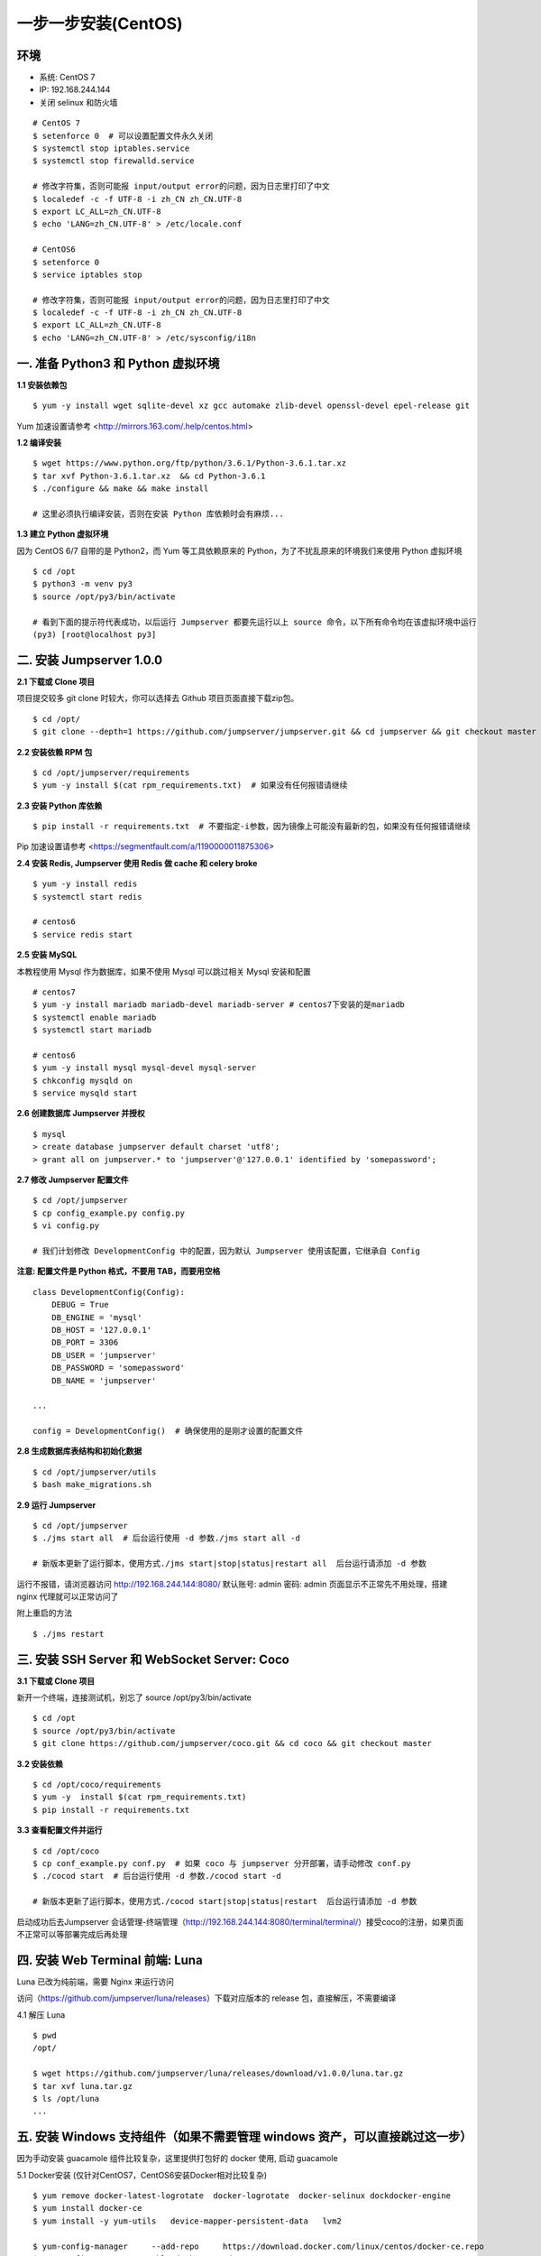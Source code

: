 一步一步安装(CentOS)
--------------------------

环境
~~~~~~~

-  系统: CentOS 7
-  IP: 192.168.244.144
-  关闭 selinux 和防火墙

::

    # CentOS 7
    $ setenforce 0  # 可以设置配置文件永久关闭
    $ systemctl stop iptables.service
    $ systemctl stop firewalld.service

    # 修改字符集，否则可能报 input/output error的问题，因为日志里打印了中文
    $ localedef -c -f UTF-8 -i zh_CN zh_CN.UTF-8
    $ export LC_ALL=zh_CN.UTF-8
    $ echo 'LANG=zh_CN.UTF-8' > /etc/locale.conf

    # CentOS6
    $ setenforce 0
    $ service iptables stop

    # 修改字符集，否则可能报 input/output error的问题，因为日志里打印了中文
    $ localedef -c -f UTF-8 -i zh_CN zh_CN.UTF-8
    $ export LC_ALL=zh_CN.UTF-8
    $ echo 'LANG=zh_CN.UTF-8' > /etc/sysconfig/i18n

一. 准备 Python3 和 Python 虚拟环境
~~~~~~~~~~~~~~~~~~~~~~~~~~~~~~~~~~~~~~~~~

**1.1 安装依赖包**

::

    $ yum -y install wget sqlite-devel xz gcc automake zlib-devel openssl-devel epel-release git

Yum 加速设置请参考 <http://mirrors.163.com/.help/centos.html>

**1.2 编译安装**

::

    $ wget https://www.python.org/ftp/python/3.6.1/Python-3.6.1.tar.xz
    $ tar xvf Python-3.6.1.tar.xz  && cd Python-3.6.1
    $ ./configure && make && make install

    # 这里必须执行编译安装，否则在安装 Python 库依赖时会有麻烦...

**1.3 建立 Python 虚拟环境**

因为 CentOS 6/7 自带的是 Python2，而 Yum 等工具依赖原来的 Python，为了不扰乱原来的环境我们来使用 Python 虚拟环境

::

    $ cd /opt
    $ python3 -m venv py3
    $ source /opt/py3/bin/activate

    # 看到下面的提示符代表成功，以后运行 Jumpserver 都要先运行以上 source 命令，以下所有命令均在该虚拟环境中运行
    (py3) [root@localhost py3]

二. 安装 Jumpserver 1.0.0
~~~~~~~~~~~~~~~~~~~~~~~~~~~~~~

**2.1 下载或 Clone 项目**

项目提交较多 git clone 时较大，你可以选择去 Github 项目页面直接下载zip包。

::

    $ cd /opt/
    $ git clone --depth=1 https://github.com/jumpserver/jumpserver.git && cd jumpserver && git checkout master

**2.2 安装依赖 RPM 包**

::

    $ cd /opt/jumpserver/requirements
    $ yum -y install $(cat rpm_requirements.txt)  # 如果没有任何报错请继续

**2.3 安装 Python 库依赖**

::

    $ pip install -r requirements.txt  # 不要指定-i参数，因为镜像上可能没有最新的包，如果没有任何报错请继续

Pip 加速设置请参考 <https://segmentfault.com/a/1190000011875306>

**2.4 安装 Redis, Jumpserver 使用 Redis 做 cache 和 celery broke**

::

    $ yum -y install redis
    $ systemctl start redis

    # centos6
    $ service redis start


**2.5 安装 MySQL**

本教程使用 Mysql 作为数据库，如果不使用 Mysql 可以跳过相关 Mysql 安装和配置

::

    # centos7
    $ yum -y install mariadb mariadb-devel mariadb-server # centos7下安装的是mariadb
    $ systemctl enable mariadb
    $ systemctl start mariadb

    # centos6
    $ yum -y install mysql mysql-devel mysql-server
    $ chkconfig mysqld on
    $ service mysqld start

**2.6 创建数据库 Jumpserver 并授权**

::

    $ mysql
    > create database jumpserver default charset 'utf8';
    > grant all on jumpserver.* to 'jumpserver'@'127.0.0.1' identified by 'somepassword';

**2.7 修改 Jumpserver 配置文件**

::

    $ cd /opt/jumpserver
    $ cp config_example.py config.py
    $ vi config.py

    # 我们计划修改 DevelopmentConfig 中的配置，因为默认 Jumpserver 使用该配置，它继承自 Config

**注意: 配置文件是 Python 格式，不要用 TAB，而要用空格**

::

    class DevelopmentConfig(Config):
        DEBUG = True
        DB_ENGINE = 'mysql'
        DB_HOST = '127.0.0.1'
        DB_PORT = 3306
        DB_USER = 'jumpserver'
        DB_PASSWORD = 'somepassword'
        DB_NAME = 'jumpserver'

    ...

    config = DevelopmentConfig()  # 确保使用的是刚才设置的配置文件

**2.8 生成数据库表结构和初始化数据**

::

    $ cd /opt/jumpserver/utils
    $ bash make_migrations.sh

**2.9 运行 Jumpserver**

::

    $ cd /opt/jumpserver
    $ ./jms start all  # 后台运行使用 -d 参数./jms start all -d

    # 新版本更新了运行脚本，使用方式./jms start|stop|status|restart all  后台运行请添加 -d 参数

运行不报错，请浏览器访问 http://192.168.244.144:8080/  默认账号: admin 密码: admin 页面显示不正常先不用处理，搭建 nginx 代理就可以正常访问了

附上重启的方法

::

    $ ./jms restart

三. 安装 SSH Server 和 WebSocket Server: Coco
~~~~~~~~~~~~~~~~~~~~~~~~~~~~~~~~~~~~~~~~~~~~~~~~~

**3.1 下载或 Clone 项目**

新开一个终端，连接测试机，别忘了 source /opt/py3/bin/activate

::

    $ cd /opt
    $ source /opt/py3/bin/activate
    $ git clone https://github.com/jumpserver/coco.git && cd coco && git checkout master


**3.2 安装依赖**

::

    $ cd /opt/coco/requirements
    $ yum -y  install $(cat rpm_requirements.txt)
    $ pip install -r requirements.txt

**3.3 查看配置文件并运行**

::

    $ cd /opt/coco
    $ cp conf_example.py conf.py  # 如果 coco 与 jumpserver 分开部署，请手动修改 conf.py
    $ ./cocod start  # 后台运行使用 -d 参数./cocod start -d

    # 新版本更新了运行脚本，使用方式./cocod start|stop|status|restart  后台运行请添加 -d 参数

启动成功后去Jumpserver 会话管理-终端管理（http://192.168.244.144:8080/terminal/terminal/）接受coco的注册，如果页面不正常可以等部署完成后再处理

四. 安装 Web Terminal 前端: Luna
~~~~~~~~~~~~~~~~~~~~~~~~~~~~~~~~~~

Luna 已改为纯前端，需要 Nginx 来运行访问

访问（https://github.com/jumpserver/luna/releases）下载对应版本的 release 包，直接解压，不需要编译

4.1 解压 Luna

::

    $ pwd
    /opt/

    $ wget https://github.com/jumpserver/luna/releases/download/v1.0.0/luna.tar.gz
    $ tar xvf luna.tar.gz
    $ ls /opt/luna
    ...

五. 安装 Windows 支持组件（如果不需要管理 windows 资产，可以直接跳过这一步）
~~~~~~~~~~~~~~~~~~~~~~~~~~~~~~~~~~~~~~~~~~~~~~~~~~~~~~~~~~~~~~~~~~~~~~~~~~~~~~

因为手动安装 guacamole 组件比较复杂，这里提供打包好的 docker 使用, 启动 guacamole

5.1 Docker安装 (仅针对CentOS7，CentOS6安装Docker相对比较复杂)

::

    $ yum remove docker-latest-logrotate  docker-logrotate  docker-selinux dockdocker-engine
    $ yum install docker-ce
    $ yum install -y yum-utils   device-mapper-persistent-data   lvm2

    $ yum-config-manager     --add-repo     https://download.docker.com/linux/centos/docker-ce.repo
    $ yum-config-manager --enable docker-ce-edge
    $ yum-config-manager --enable docker-ce-test
    $ yum-config-manager --disable docker-ce-edge
    $ yum install docker-ce

    $ systemctl start docker
    $ systemctl status docker


5.2 启动 Guacamole

这里所需要注意的是 guacamole 暴露出来的端口是 8081，若与主机上其他端口冲突请自定义

修改 JUMPSERVER_SERVER 环境变量的配置，填上 Jumpserver 的内网地址, 启动成功后去
Jumpserver 会话管理-终端管理（http://192.168.244.144:8080/terminal/terminal/）接受[Gua]开头的一个注册，如果页面显示不正常可以等部署完成后再处理

.. code:: shell


    # 注意：这里一定要改写一下本机的IP地址, 否则会出错, 带宽有限, 下载时间可能有点长，可以喝杯咖啡，撩撩对面的妹子

    $ docker run --name jms_guacamole -d \
      -p 8081:8080 -v /opt/guacamole/key:/config/guacamole/key \
      -e JUMPSERVER_KEY_DIR=/config/guacamole/key \
      -e JUMPSERVER_SERVER=http://<填写本机的IP地址>:8080 \
      registry.jumpserver.org/public/guacamole:1.0.0

六. 配置 Nginx 整合各组件
~~~~~~~~~~~~~~~~~~~~~~~~~

6.1 安装 Nginx 根据喜好选择安装方式和版本

.. code:: shell

    $ yum -y install nginx


6.2 准备配置文件 修改 /etc/nginx/nginx.conf

内容如下：

::

    $ vim /etc/nginx/nginx.conf

    ... 省略
    # 把默认server配置块改成这样

    server {
        listen 80;

        proxy_set_header X-Real-IP $remote_addr;
        proxy_set_header Host $host;
        proxy_set_header X-Forwarded-For $proxy_add_x_forwarded_for;

        location /luna/ {
            try_files $uri / /index.html;
            alias /opt/luna/;
        }

        location /media/ {
            add_header Content-Encoding gzip;
            root /opt/jumpserver/data/;
        }

        location /static/ {
            root /opt/jumpserver/data/;
        }

        location /socket.io/ {
            proxy_pass       http://localhost:5000/socket.io/;  # 如果coco安装在别的服务器，请填写它的ip
            proxy_buffering off;
            proxy_http_version 1.1;
            proxy_set_header Upgrade $http_upgrade;
            proxy_set_header Connection "upgrade";
        }

        location /guacamole/ {
            proxy_pass       http://localhost:8081/;  # 请修改成运行docker服务的服务器IP，windows资产连接白屏的问题多数是出现在这里
            proxy_buffering off;
            proxy_http_version 1.1;
            proxy_set_header X-Forwarded-For $proxy_add_x_forwarded_for;
            proxy_set_header Upgrade $http_upgrade;
            proxy_set_header Connection $http_connection;
            access_log off;
        }

        location / {
            proxy_pass http://localhost:8080;  # 如果jumpserver安装在别的服务器，请填写它的ip
        }
    }

    ... 省略

6.3 运行 Nginx

::

    nginx -t   # 确保配置没有问题, 有问题请先解决

    # CentOS 7
    $ systemctl start nginx
    $ systemctl enable nginx


    # CentOS 6
    $ service nginx start
    $ chkconfig nginx on

6.4 开始使用 Jumpserver

检查应用是否已经正常运行

::

    # 如果是新开的终端，别忘了 source /opt/py3/bin/activate
    $ cd /opt/jumpserver
    $ ./jms status  # 确定jumpserver已经运行，如果没有运行请重新启动jumpserver

    $ cd /opt/coco
    $ ./cocod status  # 确定jumpserver已经运行，如果没有运行请重新启动coco

    # 如果安装了 Guacamole
    $ docker ps  # 检查容器是否已经正常运行，如果没有运行请重新启动Guacamole

服务全部启动后，访问 http://192.168.244.144

默认账号: admin 密码: admin

如果部署过程中没有接受应用的注册，需要到Jumpserver 会话管理-终端管理 接受 Coco Guacamole 等应用的注册。

** 测试连接**

::

    $ ssh -p2222 admin@192.168.244.144
    密码: admin

    如果是用在 Windows 下，Xshell Terminal 登录语法如下
    $ssh admin@192.168.244.144 2222
    密码: admin
    如果能登陆代表部署成功

后续的使用请参考 `快速入门 <admin_create_asset.html>`_
如遇到问题可参考 `FAQ <faq.html>`_
